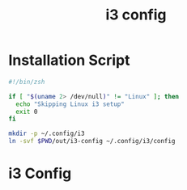 #+TITLE: i3 config
#+STARTUP: content

* Installation Script
#+BEGIN_SRC sh :tangle sh/install-i3.sh
#!/bin/zsh

if [ "$(uname 2> /dev/null)" != "Linux" ]; then
  echo "Skipping Linux i3 setup"
  exit 0
fi

mkdir -p ~/.config/i3
ln -svf $PWD/out/i3-config ~/.config/i3/config
#+END_SRC

* i3 Config
#+BEGIN_SRC sh :tangle out/i3-config

#+END_SRC
